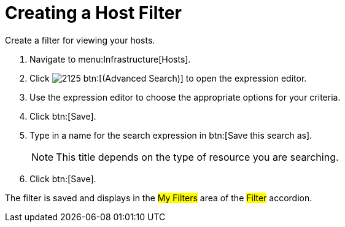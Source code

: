 [[_to_create_a_host_filter]]
= Creating a Host Filter

Create a filter for viewing your hosts.

. Navigate to menu:Infrastructure[Hosts].
. Click  image:images/2125.png[] btn:[(Advanced Search)] to open the expression editor.
. Use the expression editor to choose the appropriate options for your criteria.
. Click btn:[Save].
. Type in a name for the search expression in btn:[Save this search as].
+
NOTE: This title depends on the type of resource you are searching.

. Click btn:[Save].

The filter is saved and displays in the #My Filters# area of the #Filter# accordion.
